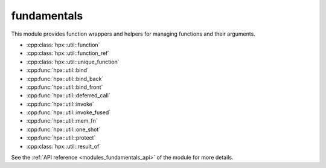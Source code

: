 ..
    Copyright (c) 2019 The STE||AR-Group

    SPDX-License-Identifier: BSL-1.0
    Distributed under the Boost Software License, Version 1.0. (See accompanying
    file LICENSE_1_0.txt or copy at http://www.boost.org/LICENSE_1_0.txt)

.. _modules_fundamentals:

==========
fundamentals
==========

This module provides function wrappers and helpers for managing functions and
their arguments.

* :cpp:class:`hpx::util::function`
* :cpp:class:`hpx::util::function_ref`
* :cpp:class:`hpx::util::unique_function`
* :cpp:func:`hpx::util::bind`
* :cpp:func:`hpx::util::bind_back`
* :cpp:func:`hpx::util::bind_front`
* :cpp:func:`hpx::util::deferred_call`
* :cpp:func:`hpx::util::invoke`
* :cpp:func:`hpx::util::invoke_fused`
* :cpp:func:`hpx::util::mem_fn`
* :cpp:func:`hpx::util::one_shot`
* :cpp:func:`hpx::util::protect`
* :cpp:class:`hpx::util::result_of`

See the :ref:`API reference <modules_fundamentals_api>` of the module for more
details.
